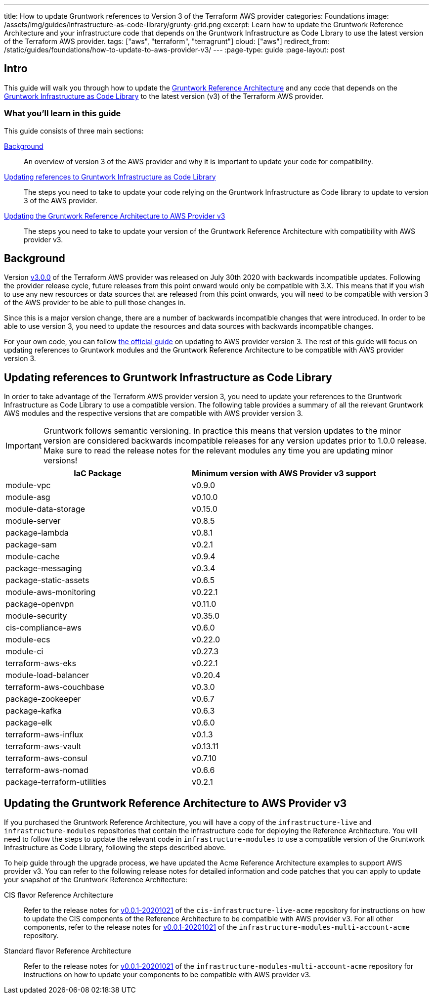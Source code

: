 ---
title: How to update Gruntwork references to Version 3 of the Terraform AWS provider
categories: Foundations
image: /assets/img/guides/infrastructure-as-code-library/grunty-grid.png
excerpt: Learn how to update the Gruntwork Reference Architecture and your infrastructure code that depends on the Gruntwork Infrastructure as Code Library to use the latest version of the Terraform AWS provider.
tags: ["aws", "terraform", "terragrunt"]
cloud: ["aws"]
redirect_from: /static/guides/foundations/how-to-update-to-aws-provider-v3/
---
:page-type: guide
:page-layout: post

:toc:
:toc-placement!:

// GitHub specific settings. See https://gist.github.com/dcode/0cfbf2699a1fe9b46ff04c41721dda74 for details.
ifdef::env-github[]
:tip-caption: :bulb:
:note-caption: :information_source:
:important-caption: :heavy_exclamation_mark:
:caution-caption: :fire:
:warning-caption: :warning:
toc::[]
endif::[]

== Intro

This guide will walk you through how to update the https://gruntwork.io/reference-architecture/[Gruntwork Reference
Architecture] and any code that depends on the
https://gruntwork.io/infrastructure-as-code-library/[Gruntwork Infrastructure as Code Library] to the latest version
(v3) of the Terraform AWS provider.

=== What you'll learn in this guide

This guide consists of three main sections:

<<background>>::
  An overview of version 3 of the AWS provider and why it is important to update your code for compatibility.

<<infrastructure_as_code_library>>::
  The steps you need to take to update your code relying on the Gruntwork Infrastructure as Code library to update to
  version 3 of the AWS provider.

<<reference_architecture>>::
  The steps you need to take to update your version of the Gruntwork Reference Architecture with compatibility with AWS
  provider v3.


[[background]]
== Background

Version https://github.com/terraform-providers/terraform-provider-aws/releases/tag/v3.0.0[v3.0.0] of the Terraform AWS
provider was released on July 30th 2020 with backwards incompatible updates. Following the provider release cycle,
future releases from this point onward would only be compatible with 3.X. This means that if you wish to use any new
resources or data sources that are released from this point onwards, you will need to be compatible with version 3 of
the AWS provider to be able to pull those changes in.


Since this is a major version change, there are a number of backwards incompatible changes that were introduced. In
order to be able to use version 3, you need to update the resources and data sources with backwards incompatible
changes.


For your own code, you can follow
https://registry.terraform.io/providers/hashicorp/aws/latest/docs/guides/version-3-upgrade[the official guide] on
updating to AWS provider version 3. The rest of this guide will focus on updating references to Gruntwork modules and
the Gruntwork Reference Architecture to be compatible with AWS provider version 3.


[[infrastructure_as_code_library]]
== Updating references to Gruntwork Infrastructure as Code Library

In order to take advantage of the Terraform AWS provider version 3, you need to update your references to the Gruntwork
Infrastructure as Code Library to use a compatible version. The following table provides a summary of all the relevant
Gruntwork AWS modules and the respective versions that are compatible with AWS provider version 3.

[.exceptional]
IMPORTANT: Gruntwork follows semantic versioning. In practice this means that version updates to the minor version are
considered backwards incompatible releases for any version updates prior to 1.0.0 release. Make sure to read the release
notes for the relevant modules any time you are updating minor versions!

|===
|IaC Package |Minimum version with AWS Provider v3 support

|module-vpc
|v0.9.0

|module-asg
|v0.10.0

|module-data-storage
|v0.15.0

|module-server
|v0.8.5

|package-lambda
|v0.8.1

|package-sam
|v0.2.1

|module-cache
|v0.9.4

|package-messaging
|v0.3.4

|package-static-assets
|v0.6.5

|module-aws-monitoring
|v0.22.1

|package-openvpn
|v0.11.0

|module-security
|v0.35.0

|cis-compliance-aws
|v0.6.0

|module-ecs
|v0.22.0

|module-ci
|v0.27.3

|terraform-aws-eks
|v0.22.1

|module-load-balancer
|v0.20.4

|terraform-aws-couchbase
|v0.3.0

|package-zookeeper
|v0.6.7

|package-kafka
|v0.6.3

|package-elk
|v0.6.0

|terraform-aws-influx
|v0.1.3

|terraform-aws-vault
|v0.13.11

|terraform-aws-consul
|v0.7.10

|terraform-aws-nomad
|v0.6.6

|package-terraform-utilities
|v0.2.1

|===


[[reference_architecture]]
== Updating the Gruntwork Reference Architecture to AWS Provider v3

If you purchased the Gruntwork Reference Architecture, you will have a copy of the `infrastructure-live` and
`infrastructure-modules` repositories that contain the infrastructure code for deploying the Reference Architecture. You
will need to follow the steps to update the relevant code in `infrastructure-modules` to use a compatible version of the
Gruntwork Infrastructure as Code Library, following the steps described above.


To help guide through the upgrade process, we have updated the Acme Reference Architecture examples to support AWS
provider v3. You can refer to the following release notes for detailed information and code patches that you can apply
to update your snapshot of the Gruntwork Reference Architecture:


CIS flavor Reference Architecture::
  Refer to the release notes for
  https://github.com/gruntwork-io/cis-infrastructure-live-acme/releases/tag/v0.0.1-20201021[v0.0.1-20201021] of the
  `cis-infrastructure-live-acme` repository for instructions on how to update the CIS components of the Reference
  Architecture to be compatible with AWS provider v3. For all other components, refer to the release notes for
  https://github.com/gruntwork-io/infrastructure-modules-multi-account-acme/releases/tag/v0.0.1-20201021[v0.0.1-20201021]
  of the `infrastructure-modules-multi-account-acme` repository.


Standard flavor Reference Architecture::
  Refer to the release notes for
  https://github.com/gruntwork-io/infrastructure-modules-multi-account-acme/releases/tag/v0.0.1-20201021[v0.0.1-20201021]
  of the `infrastructure-modules-multi-account-acme` repository for instructions on how to update your components to be
  compatible with AWS provider v3.

